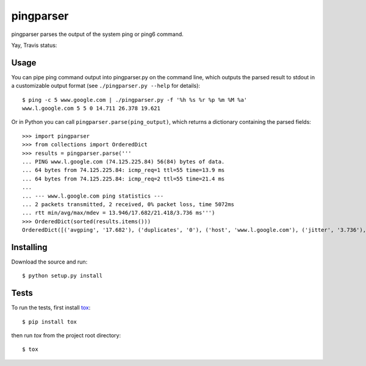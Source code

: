 pingparser
==========
pingparser parses the output of the system ping or ping6 command.

Yay, Travis status:

.. image:: https://travis-ci.org/ssteinerx/pingparser.svg?branch=master
    :target: https://travis-ci.org/ssteinerx/pingparser

Usage
~~~~~
You can pipe ping command output into pingparser.py on the command line, which
outputs the parsed result to stdout in a customizable output format (see
``./pingparser.py --help`` for details)::

  $ ping -c 5 www.google.com | ./pingparser.py -f '%h %s %r %p %m %M %a'
  www.l.google.com 5 5 0 14.711 26.378 19.621

Or in Python you can call ``pingparser.parse(ping_output)``, which returns
a dictionary containing the parsed fields::

  >>> import pingparser
  >>> from collections import OrderedDict
  >>> results = pingparser.parse('''
  ... PING www.l.google.com (74.125.225.84) 56(84) bytes of data.
  ... 64 bytes from 74.125.225.84: icmp_req=1 ttl=55 time=13.9 ms
  ... 64 bytes from 74.125.225.84: icmp_req=2 ttl=55 time=21.4 ms
  ...
  ... --- www.l.google.com ping statistics ---
  ... 2 packets transmitted, 2 received, 0% packet loss, time 5072ms
  ... rtt min/avg/max/mdev = 13.946/17.682/21.418/3.736 ms''')
  >>> OrderedDict(sorted(results.items()))
  OrderedDict([('avgping', '17.682'), ('duplicates', '0'), ('host', 'www.l.google.com'), ('jitter', '3.736'), ('maxping', '21.418'), ('minping', '13.946'), ('packet_loss', '0'), ('received', '2'), ('sent', '2')])


Installing
~~~~~~~~~~
Download the source and run::

  $ python setup.py install

Tests
~~~~~
To run the tests, first install tox_::

  $ pip install tox

then run `tox` from the project root directory::

  $ tox

.. _tox: http://pypi.python.org/pypi/tox
